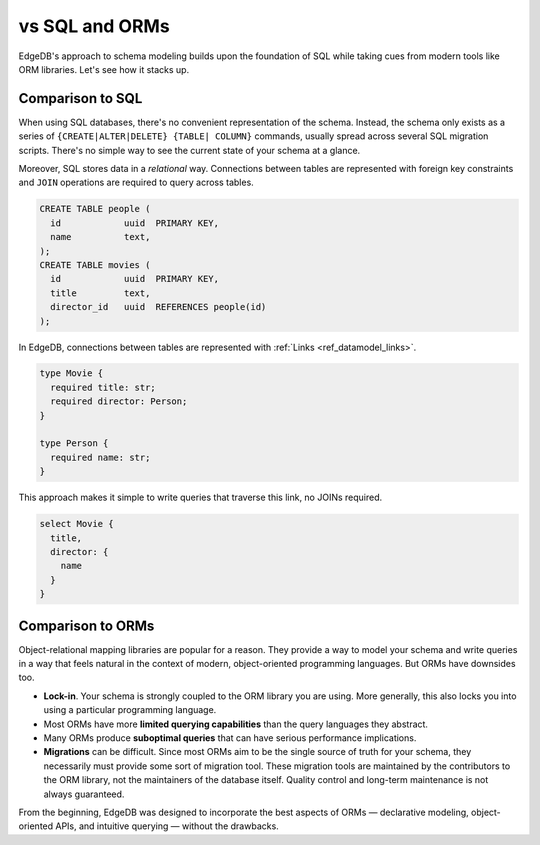 .. _ref_datamodel_comparison:

===============
vs SQL and ORMs
===============

EdgeDB's approach to schema modeling builds upon the foundation of SQL while
taking cues from modern tools like ORM libraries. Let's see how it stacks up.

.. _ref_datamodel_sql_comparison:

Comparison to SQL
-----------------

When using SQL databases, there's no convenient representation of the schema.
Instead, the schema only exists as a series of ``{CREATE|ALTER|DELETE} {TABLE|
COLUMN}`` commands, usually spread across several SQL migration scripts.
There's no simple way to see the current state of your schema at a glance.

Moreover, SQL stores data in a *relational* way. Connections between tables are
represented with foreign key constraints and ``JOIN`` operations are required
to query across tables.

.. code-block::

  CREATE TABLE people (
    id            uuid  PRIMARY KEY,
    name          text,
  );
  CREATE TABLE movies (
    id            uuid  PRIMARY KEY,
    title         text,
    director_id   uuid  REFERENCES people(id)
  );

In EdgeDB, connections between tables are represented with :ref:`Links
<ref_datamodel_links>`.

.. code-block:: sdl
  :version-lt: 3.0

  type Movie {
    required property title -> str;
    required link director -> Person;
  }

  type Person {
    required property name -> str;
  }


.. code-block:: sdl

  type Movie {
    required title: str;
    required director: Person;
  }

  type Person {
    required name: str;
  }

This approach makes it simple to write queries that traverse this link, no
JOINs required.

.. code-block:: edgeql

  select Movie {
    title,
    director: {
      name
    }
  }

.. _ref_datamodel_orm_comparison:

Comparison to ORMs
------------------

Object-relational mapping libraries are popular for a reason. They provide a
way to model your schema and write queries in a way that feels natural in the
context of modern, object-oriented programming languages. But ORMs have
downsides too.

- **Lock-in**. Your schema is strongly coupled to the ORM library you are
  using. More generally, this also locks you into using a particular
  programming language.
- Most ORMs have more **limited querying capabilities** than the query
  languages they abstract.
- Many ORMs produce **suboptimal queries** that can have serious performance
  implications.
- **Migrations** can be difficult. Since most ORMs aim to be the single source
  of truth for your schema, they necessarily must provide some sort of
  migration tool. These migration tools are maintained by the contributors to
  the ORM library, not the maintainers of the database itself. Quality control
  and long-term maintenance is not always guaranteed.

From the beginning, EdgeDB was designed to incorporate the best aspects of ORMs
— declarative modeling, object-oriented APIs, and intuitive querying —
without the drawbacks.
